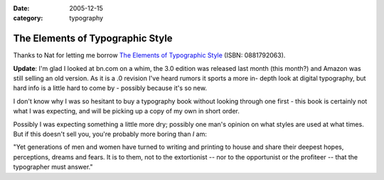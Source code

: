 :date: 2005-12-15
:category: typography

=================================
The Elements of Typographic Style
=================================

Thanks to Nat for letting me borrow `The Elements of Typographic Style`_
(ISBN: 0881792063).

**Update**: I'm glad I looked at bn.com on a whim, the 3.0 edition was
released last month (this month?) and Amazon was still selling an old
version. As it is a .0 revision I've heard rumors it sports a more in-
depth look at digital typography, but hard info is a little hard to come by -
possibly because it's so new.

I don't know why I was so hesitant to buy a typography book without looking
through one first - this book is certainly not what I was expecting, and will
be picking up a copy of my own in short order.

Possibly I was expecting something a little more dry; possibly one man's
opinion on what styles are used at what times. But if this doesn't sell you,
you're probably more boring than *I* am:

"Yet generations of men and women have turned to writing and printing to
house and share their deepest hopes, perceptions, dreams and fears. It is to
them, not to the extortionist -- nor to the opportunist or the
profiteer -- that the typographer must answer."

.. _The Elements of Typographic Style: http://search.barnesandnoble.com/BookSearch/isbnInquiry.asp?userid=gq6vSpEAWL&isbn=0881792063&itm=1
